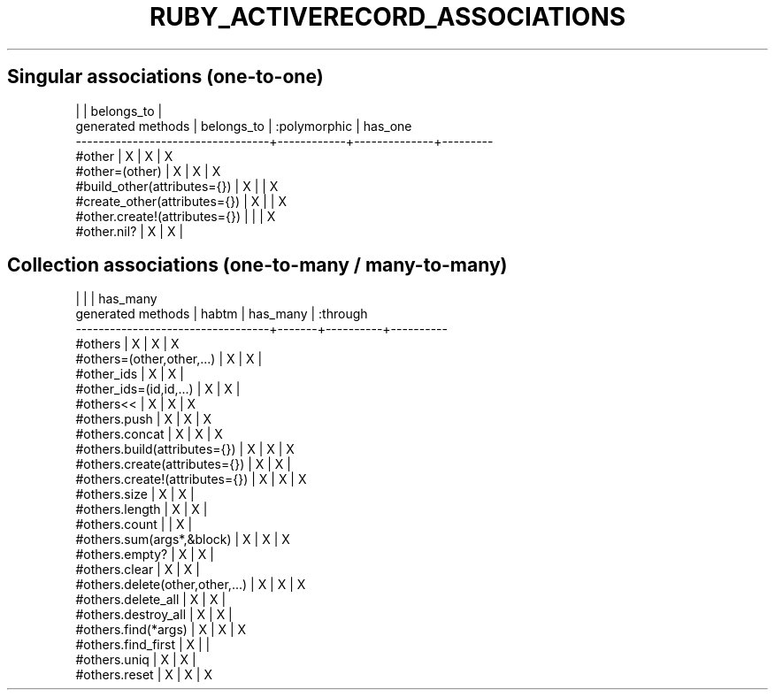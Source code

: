 .\" generated with Ronn/v0.7.3
.\" http://github.com/rtomayko/ronn/tree/0.7.3
.
.TH "RUBY_ACTIVERECORD_ASSOCIATIONS" "1" "April 2011" "" ""
.
.SH "Singular associations (one\-to\-one)"
.
.nf

                                  |            |  belongs_to  |
generated methods                 | belongs_to | :polymorphic | has_one
\-\-\-\-\-\-\-\-\-\-\-\-\-\-\-\-\-\-\-\-\-\-\-\-\-\-\-\-\-\-\-\-\-\-+\-\-\-\-\-\-\-\-\-\-\-\-+\-\-\-\-\-\-\-\-\-\-\-\-\-\-+\-\-\-\-\-\-\-\-\-
#other                            |     X      |      X       |    X
#other=(other)                    |     X      |      X       |    X
#build_other(attributes={})       |     X      |              |    X
#create_other(attributes={})      |     X      |              |    X
#other\.create!(attributes={})     |            |              |    X
#other\.nil?                       |     X      |      X       |
.
.fi
.
.SH "Collection associations (one\-to\-many / many\-to\-many)"
.
.nf

                                  |       |          | has_many
generated methods                 | habtm | has_many | :through
\-\-\-\-\-\-\-\-\-\-\-\-\-\-\-\-\-\-\-\-\-\-\-\-\-\-\-\-\-\-\-\-\-\-+\-\-\-\-\-\-\-+\-\-\-\-\-\-\-\-\-\-+\-\-\-\-\-\-\-\-\-\-
#others                           |   X   |    X     |    X
#others=(other,other,\.\.\.)         |   X   |    X     |
#other_ids                        |   X   |    X     |
#other_ids=(id,id,\.\.\.)            |   X   |    X     |
#others<<                         |   X   |    X     |    X
#others\.push                      |   X   |    X     |    X
#others\.concat                    |   X   |    X     |    X
#others\.build(attributes={})      |   X   |    X     |    X
#others\.create(attributes={})     |   X   |    X     |
#others\.create!(attributes={})    |   X   |    X     |    X
#others\.size                      |   X   |    X     |
#others\.length                    |   X   |    X     |
#others\.count                     |       |    X     |
#others\.sum(args*,&block)         |   X   |    X     |    X
#others\.empty?                    |   X   |    X     |
#others\.clear                     |   X   |    X     |
#others\.delete(other,other,\.\.\.)   |   X   |    X     |    X
#others\.delete_all                |   X   |    X     |
#others\.destroy_all               |   X   |    X     |
#others\.find(*args)               |   X   |    X     |    X
#others\.find_first                |   X   |          |
#others\.uniq                      |   X   |    X     |
#others\.reset                     |   X   |    X     |    X
.
.fi

